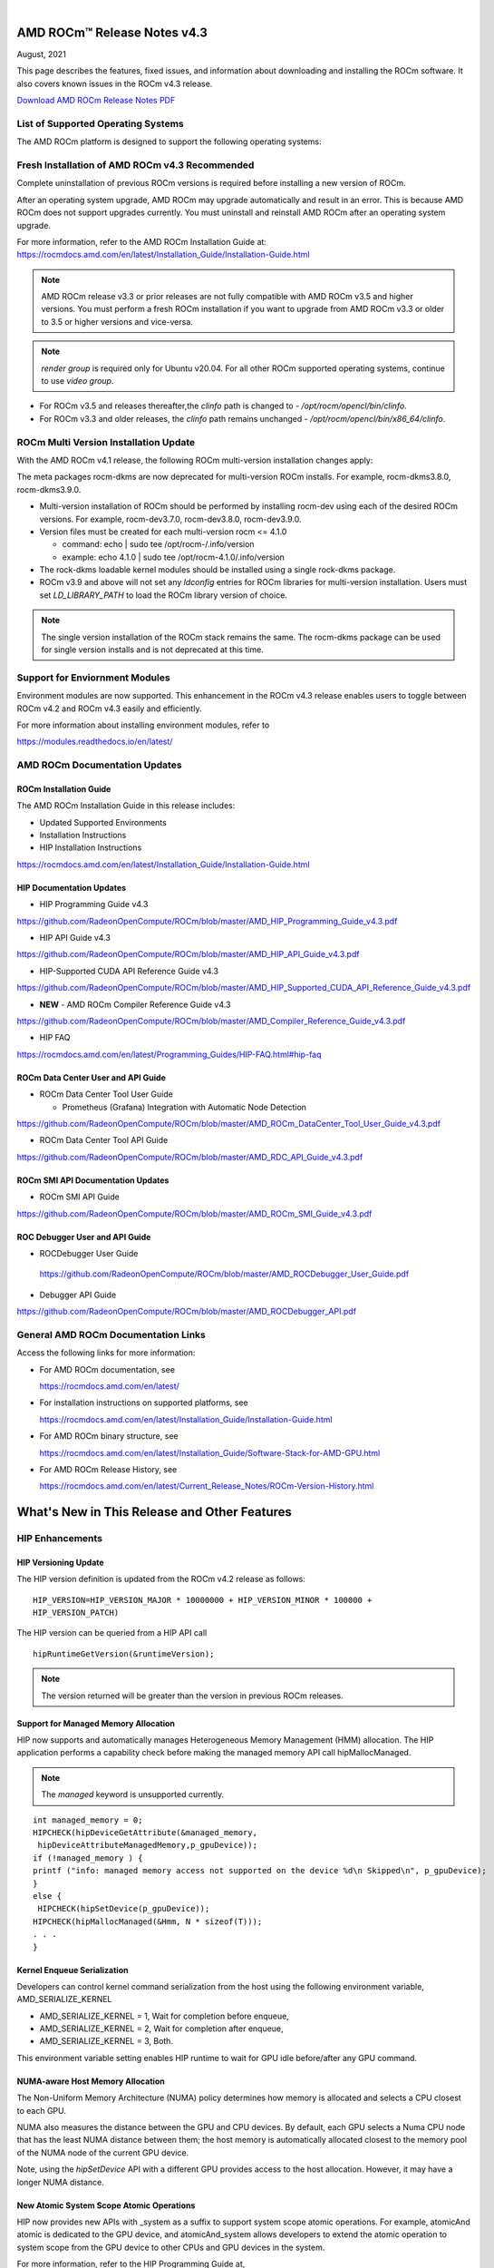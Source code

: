 .. image:: /Current_Release_Notes/amdblack.jpg
|



=====================================
AMD ROCm™ Release Notes v4.3
=====================================
August, 2021

This page describes the features, fixed issues, and information about downloading and installing the ROCm software. It also covers known issues in the ROCm v4.3 release.

`Download AMD ROCm Release Notes PDF <https://github.com/RadeonOpenCompute/ROCm>`__


List of Supported Operating Systems
-----------------------------------

The AMD ROCm platform is designed to support the following operating systems:

.. image:: OSKernel.PNG
   :alt: Screenshot



Fresh Installation of AMD ROCm v4.3 Recommended
-----------------------------------------------

Complete uninstallation of previous ROCm versions is required before installing a new version of ROCm. 

.. note::

After an operating system upgrade, AMD ROCm may upgrade automatically and result in an error. This is because AMD ROCm does not support upgrades currently. You must uninstall and reinstall AMD ROCm after an operating system upgrade. 

For more information, refer to the AMD ROCm Installation Guide at:
https://rocmdocs.amd.com/en/latest/Installation_Guide/Installation-Guide.html

.. note::

   AMD ROCm release v3.3 or prior releases are not fully compatible with AMD ROCm v3.5 and higher versions. You must perform a fresh ROCm installation if you want to upgrade from AMD ROCm v3.3 or older to 3.5 or higher versions and vice-versa.
   
.. note::

   *render group* is required only for Ubuntu v20.04. For all other ROCm supported operating systems, continue to use *video group*.
   

-  For ROCm v3.5 and releases thereafter,the *clinfo* path is changed to
   - */opt/rocm/opencl/bin/clinfo*.

-  For ROCm v3.3 and older releases, the *clinfo* path remains unchanged
   - */opt/rocm/opencl/bin/x86_64/clinfo*.


   
ROCm Multi Version Installation Update
---------------------------------------

With the AMD ROCm v4.1 release, the following ROCm multi-version installation changes apply:

The meta packages rocm-dkms are now deprecated for multi-version ROCm installs. For example, rocm-dkms3.8.0, rocm-dkms3.9.0.

-   Multi-version installation of ROCm should be performed by installing rocm-dev using each of the desired ROCm versions. For example, rocm-dev3.7.0, rocm-dev3.8.0, rocm-dev3.9.0.

-  Version files must be created for each multi-version rocm <= 4.1.0

   -  command: echo \| sudo tee /opt/rocm-/.info/version

   -  example: echo 4.1.0 \| sudo tee /opt/rocm-4.1.0/.info/version

-  The rock-dkms loadable kernel modules should be installed using a single rock-dkms package.

- ROCm v3.9 and above will not set any *ldconfig* entries for ROCm libraries for multi-version installation.  Users must set *LD_LIBRARY_PATH* to load the ROCm library version of choice.

.. note::

   The single version installation of the ROCm stack remains the same. The rocm-dkms package can be used for single version installs and is not deprecated at this time.
   
Support for Enviornment Modules
-------------------------------

Environment modules are now supported. This enhancement in the ROCm v4.3 release enables users to toggle between ROCm v4.2 and ROCm v4.3 easily
and efficiently.

For more information about installing environment modules, refer to

https://modules.readthedocs.io/en/latest/



AMD ROCm Documentation Updates
-----------------------------------

ROCm Installation Guide
===========================

The AMD ROCm Installation Guide in this release includes:

-  Updated Supported Environments

-  Installation Instructions

-  HIP Installation Instructions


https://rocmdocs.amd.com/en/latest/Installation_Guide/Installation-Guide.html


HIP Documentation Updates
===========================

- HIP Programming Guide v4.3 

https://github.com/RadeonOpenCompute/ROCm/blob/master/AMD_HIP_Programming_Guide_v4.3.pdf

- HIP API Guide v4.3

https://github.com/RadeonOpenCompute/ROCm/blob/master/AMD_HIP_API_Guide_v4.3.pdf

- HIP-Supported CUDA API Reference Guide v4.3

https://github.com/RadeonOpenCompute/ROCm/blob/master/AMD_HIP_Supported_CUDA_API_Reference_Guide_v4.3.pdf

- **NEW** - AMD ROCm Compiler Reference Guide v4.3 

https://github.com/RadeonOpenCompute/ROCm/blob/master/AMD_Compiler_Reference_Guide_v4.3.pdf

- HIP FAQ

https://rocmdocs.amd.com/en/latest/Programming_Guides/HIP-FAQ.html#hip-faq


ROCm Data Center User and API Guide
====================================

-  ROCm Data Center Tool User Guide

   -  Prometheus (Grafana) Integration with Automatic Node Detection

https://github.com/RadeonOpenCompute/ROCm/blob/master/AMD_ROCm_DataCenter_Tool_User_Guide_v4.3.pdf

-  ROCm Data Center Tool API Guide

https://github.com/RadeonOpenCompute/ROCm/blob/master/AMD_RDC_API_Guide_v4.3.pdf

   
ROCm SMI API Documentation Updates
===================================
   
-  ROCm SMI API Guide

https://github.com/RadeonOpenCompute/ROCm/blob/master/AMD_ROCm_SMI_Guide_v4.3.pdf


ROC Debugger User and API Guide 
===================================

- ROCDebugger User Guide 

 https://github.com/RadeonOpenCompute/ROCm/blob/master/AMD_ROCDebugger_User_Guide.pdf

- Debugger API Guide 

https://github.com/RadeonOpenCompute/ROCm/blob/master/AMD_ROCDebugger_API.pdf 


General AMD ROCm Documentation Links
------------------------------------

Access the following links for more information:

-  For AMD ROCm documentation, see

   https://rocmdocs.amd.com/en/latest/

-  For installation instructions on supported platforms, see

   https://rocmdocs.amd.com/en/latest/Installation_Guide/Installation-Guide.html

-  For AMD ROCm binary structure, see

   https://rocmdocs.amd.com/en/latest/Installation_Guide/Software-Stack-for-AMD-GPU.html

-  For AMD ROCm Release History, see

   https://rocmdocs.amd.com/en/latest/Current_Release_Notes/ROCm-Version-History.html
   
   


==============================================
What's New in This Release and Other Features
==============================================

HIP Enhancements
----------------

HIP Versioning Update
======================

The HIP version definition is updated from the ROCm v4.2 release as
follows:

::

       HIP_VERSION=HIP_VERSION_MAJOR * 10000000 + HIP_VERSION_MINOR * 100000 + 
       HIP_VERSION_PATCH)

The HIP version can be queried from a HIP API call

::

       hipRuntimeGetVersion(&runtimeVersion);  

.. note::
   
   The version returned will be greater than the version in previous ROCm releases.


Support for Managed Memory Allocation
=======================================

HIP now supports and automatically manages Heterogeneous Memory Management (HMM) allocation. The HIP application performs a capability
check before making the managed memory API call hipMallocManaged.

.. note::

   The *managed* keyword is unsupported currently.

::

       int managed_memory = 0;
       HIPCHECK(hipDeviceGetAttribute(&managed_memory,
        hipDeviceAttributeManagedMemory,p_gpuDevice));
       if (!managed_memory ) {
       printf ("info: managed memory access not supported on the device %d\n Skipped\n", p_gpuDevice);
       }
       else {
        HIPCHECK(hipSetDevice(p_gpuDevice));
       HIPCHECK(hipMallocManaged(&Hmm, N * sizeof(T)));
       . . .
       }

Kernel Enqueue Serialization
=============================

Developers can control kernel command serialization from the host using the following environment variable, AMD_SERIALIZE_KERNEL

-  AMD_SERIALIZE_KERNEL = 1, Wait for completion before enqueue,

-  AMD_SERIALIZE_KERNEL = 2, Wait for completion after enqueue,

-  AMD_SERIALIZE_KERNEL = 3, Both.

This environment variable setting enables HIP runtime to wait for GPU idle before/after any GPU command.

NUMA-aware Host Memory Allocation
==================================

The Non-Uniform Memory Architecture (NUMA) policy determines how memory is allocated and selects a CPU closest to each GPU.

NUMA also measures the distance between the GPU and CPU devices. By default, each GPU selects a Numa CPU node that has the least NUMA
distance between them; the host memory is automatically allocated closest to the memory pool of the NUMA node of the current GPU device.

Note, using the *hipSetDevice* API with a different GPU provides access to the host allocation. However, it may have a longer NUMA distance.

New Atomic System Scope Atomic Operations
==========================================

HIP now provides new APIs with \_system as a suffix to support system scope atomic operations. For example, atomicAnd atomic is dedicated to
the GPU device, and atomicAnd_system allows developers to extend the atomic operation to system scope from the GPU device to other CPUs and
GPU devices in the system.

For more information, refer to the HIP Programming Guide at,

https://github.com/RadeonOpenCompute/ROCm/blob/master/AMD_HIP_Programming_Guide_v4.3.pdf

Indirect Function Call and C++ Virtual Functions
=================================================

While the new release of the ROCm compiler supports indirect function calls and C++ virtual functions on a device, there are some known
limitations and issues.

**Limitations**

-  An address to a function is device specific. Note, a function address taken on the host can not be used on a device, and a function address
   taken on a device can not be used on the host. On a system with multiple devices, an address taken on one device can not be used on a
   different device.

-  C++ virtual functions only work on the device where the object was constructed.

-  Indirect call to a device function with function scope shared memory allocation is not supported. For example, LDS.

-  Indirect call to a device function defined in a source file different than the calling function/kernel is only supported when compiling the
   entire program with -fgpu-rdc.

**Known Issues in This Release**

-  Programs containing kernels with different launch bounds may crash when making an indirect function call. This issue is due to a
   compiler issue miscalculating the register budget for the callee function.

-  Programs may not work correctly when making an indirect call to a function that uses more resources. For example, scratch memory,
   shared memory, registers made available by the caller.

-  Compiling a program with objects with pure or deleted virtual functions on the device will result in a linker error. This issue is
   due to the missing implementation of some C++ runtime functions on the device.

-  Constructing an object with virtual functions in private or shared memory may crash the program due to a compiler issue when generating
   code for the constructor.



ROCm Data Center Tool
---------------------
Prometheus (Grafana) Integration with Automatic Node Detection
================================================================

The ROCm Data Center (RDC) tool enables you to use Consul to discover the rdc_prometheus service automatically. Consul is a service mesh
solution providing a full-featured control plane with service discovery, configuration, and segmentation functionality. or more information,
refer to their website at https://www.consul.io/docs/intro.

The ROCm Data Center Tool uses Consul for health checks of RDC's integration with the Prometheus plug-in (rdc_prometheus), and these
checks provide information on its efficiency.

Previously, when a new compute node was added, users had to change prometheus_targets.json to use Consul manually. Now, with the Consul
agent integration, a new compute node can be discovered automatically. 

For more information, refer to the ROCm Data Center Tool User Guide at,

https://github.com/RadeonOpenCompute/ROCm/blob/master/AMD_ROCm_DataCenter_Tool_User_Guide_v4.3.pdf


Coarse Grain Utilization
=========================

This feature provides a counter that displays the coarse grain GPU usage information, as shown below.

Sample output

::

           $ rocm_smi.py --showuse
           ============================== % time GPU is busy =============================
                  GPU[0] : GPU use (%): 0
                  GPU[0] : GFX Activity: 3401


Add 64-bit Energy Accumulator In-band
=======================================

This feature provides an average value of energy consumed over time in a free-flowing RAPL counter, a 64-bit Energy Accumulator.

Sample output

::

       $ rocm_smi.py --showenergycounter
       =============================== Consumed Energy ================================
       GPU[0] : Energy counter: 2424868
       GPU[0] : Accumulated Energy (uJ): 0.0   


Support for Continuous Clocks Values
======================================

ROCm SMI will support continuous clock values instead of the previous discrete levels. Moving forward the updated sysfs file will consist of
only MIN and MAX values and the user can set the clock value in the given range.

Sample output:

::

       $ rocm_smi.py --setsrange 551 1270 
       Do you accept these terms? [y/N] y                                                                                    
       ============================= Set Valid sclk Range=======
       GPU[0]          : Successfully set sclk from 551(MHz) to 1270(MHz)                                                     
       GPU[1]          : Successfully set sclk from 551(MHz) to 1270(MHz)                                                     
       =========================================================================
                          
       $ rocm_smi.py --showsclkrange                                                                                                                                                                    
       ============================ Show Valid sclk Range======                     

       GPU[0]          : Valid sclk range: 551Mhz - 1270Mhz                                                                  
       GPU[1]          : Valid sclk range: 551Mhz - 1270Mhz             


Memory Utilization Counters
============================

This feature provides a counter display memory utilization information as shown below.

Sample output

::

          $ rocm_smi.py --showmemuse
       ========================== Current Memory Use ==============================

       GPU[0] : GPU memory use (%): 0
       GPU[0] : Memory Activity: 0


Performance Determinism
=========================

ROCm SMI supports performance determinism as a unique mode of operation. Performance variations are minimal as this enhancement allows users to
control the entry and exit to set a soft maximum (ceiling) for the GFX clock.

Sample output

::

       $ rocm_smi.py --setperfdeterminism 650
       cat pp_od_clk_voltage
       GFXCLK:                
       0: 500Mhz
       1: 650Mhz *
       2: 1200Mhz
       $ rocm_smi.py --resetperfdeterminism    

..note::

The idle clock will not take up higher clock values if no workload is running. After enabling determinism, users can run a GFX
workload to set performance determinism to the desired clock value in the valid range.

::

   * GFX clock could either be less than or equal to the max value set in this mode. GFX clock will be at the max clock set in this mode only when required by the running workload.

   * VDDGFX will be higher by an offset (75mv or so based on PPTable) in the determinism mode.


HBM Temperature Metric Per Stack
==================================

This feature will enable ROCm SMI to report all HBM temperature values as shown below.

Sample output

::

       $ rocm_smi.py -showtemp
       ================================= Temperature =================================
       GPU[0] : Temperature (Sensor edge) (C): 29.0
       GPU[0] : Temperature (Sensor junction) (C): 36.0
       GPU[0] : Temperature (Sensor memory) (C): 45.0
       GPU[0] : Temperature (Sensor HBM 0) (C): 43.0
       GPU[0] : Temperature (Sensor HBM 1) (C): 42.0
       GPU[0] : Temperature (Sensor HBM 2) (C): 44.0
       GPU[0] : Temperature (Sensor HBM 3) (C): 45.0



ROCm Math and Communication Libraries
-------------------------------------

rocBLAS
========
**Optimizations**

-  Improved performance of non-batched and batched rocblas_Xgemv for
   gfx908 when m <= 15000 and n <= 15000

-  Improved performance of non-batched and batched rocblas_sgemv and
   rocblas_dgemv for gfx906 when m <= 6000 and n <= 6000

-  Improved the overall performance of non-batched and batched
   rocblas_cgemv for gfx906

-  Improved the overall performance of rocblas_Xtrsv

For more information, refer to

https://rocblas.readthedocs.io/en/master/

rocRAND
========

**Enhancements**

-  gfx90a support added

-  gfx1030 support added

-  gfx803 supported re-enabled

**Fixed**

-  Memory leaks in Poisson tests has been fixed.

-  Memory leaks when generator has been created but setting
   seed/offset/dimensions display an exception has been fixed.

For more information, refer to

https://rocrand.readthedocs.io/en/latest/

rocSOLVER
==========

**Enhancements**

Linear solvers for general non-square systems:

-  GELS now supports underdetermined and transposed cases

-  Inverse of triangular matrices

-  TRTRI (with batched and strided_batched versions)

-  Out-of-place general matrix inversion

-  GETRI_OUTOFPLACE (with batched and strided_batched versions)

-  Argument names for the benchmark client now match argument names from
   the public API

**Fixed Issues**

-  Known issues with Thin-SVD. The problem was identified in the test
   specification, not in the thin-SVD implementation or the rocBLAS
   gemm_batched routines.

-  Benchmark client longer crashes as a result of leading dimension or
   stride arguments not being provided on the command line.

**Optimizations**

-  Improved general performance of matrix inversion (GETRI)

For more information, refer to

https://rocsolver.readthedocs.io/en/latest/

rocSPARSE
===========

**Enhancements**

-  (batched) tridiagonal solver with and without pivoting

-  dense matrix sparse vector multiplication (gemvi)

-  support for gfx90a

-  sampled dense-dense matrix multiplication (sddmm)

**Improvements**

-  client matrix download mechanism

-  boost dependency in clients removed

For more information, refer to

https://rocsparse.readthedocs.io/en/latest/usermanual.html#rocsparse-gebsrmv

hipBLAS
=========

**Enhancements**

-  Added *hipblasStatusToString*

**Fixed**

-  Added catch() blocks around API calls to prevent the leak of C++
   exceptions

rocFFT
=======

**Changes**

-  Re-split device code into single-precision, double-precision, and
   miscellaneous kernels.

**Fixed Issues**

-  double-precision planar->planar transpose.

-  3D transforms with unusual strides, for SBCC-optimized sizes.

-  Improved buffer placement logic.

For more information, refer to

https://rocfft.readthedocs.io/en/rocm-4.3.0/

hipFFT
=======

**Fixed Issues**

-  CMAKE updates

-  Added callback API in hipfftXt.h header.

rocALUTION
============

**Enhancements**

-  Support for gfx90a target

-  Support for gfx1030 target

**Improvements**

-  Install script

For more information, refer to

rocTHRUST
===========

**Enhancements**

-  Updated to match upstream Thrust 1.11

-  gfx90a support added

-  gfx803 support re-enabled


hipCUB
=======

Enhancements

-  DiscardOutputIterator to backend header

https://hipcub.readthedocs.io/en/latest/


ROCProfiler Enhancements
------------------------

Tracing Multiple MPI Ranks
===========================

When tracing multiple MPI ranks in ROCm v4.3, users must use the form:

::

       mpirun ... <mpi args> ... rocprof ... <rocprof args> ... application ... <application args>
       

**NOTE**: This feature differs from ROCm v4.2 (and lower), which used 

*"rocprof...mpirun...application"*

This change was made to enable ROCProfiler to handle process forking better and launching via mpirun (and related) executables.

From a user perspective, this new execution mode requires:

1. Generation of trace data per MPI (or process) rank.

2. Use of the new "merge_traces.sh" utility script (see: ) to combine traces from multiple processes into a unified trace for profiling. You can access the utility script at,

https://github.com/ROCm-Developer-Tools/rocprofiler/blob/rocm-4.3.x/bin/merge_traces.sh

For example, to accomplish step #1, ROCm provides a simple bash wrapper that demonstrates how to generate a unique output directory per process:

::

       $ cat wrapper.sh
       #! /usr/bin/env bash
       if [[ -n ${OMPI_COMM_WORLD_RANK+z} ]]; then
        # mpich
       export MPI_RANK=${OMPI_COMM_WORLD_RANK}
       elif [[ -n ${MV2_COMM_WORLD_RANK+z} ]]; then
       # ompi
       export MPI_RANK=${MV2_COMM_WORLD_RANK}
       fi
       args="$*"
       pid="$$"
       outdir="rank_${pid}_${MPI_RANK}"
       outfile="results_${pid}_${MPI_RANK}.csv"
       eval "rocprof -d ${outdir} -o ${outdir}/${outfile} $*"

This script:

-  Determines the global MPI rank (implemented here for OpenMPI and
   MPICH only)

-  Determines the process id of the MPI rank

-  Generates a unique output directory using the two

To invoke this wrapper, use the following command:

::

       mpirun <mpi args> ./wrapper.sh --hip-trace <application> <args>

This generates an output directory for each used MPI rank. For example,

::

       $ ls -ld rank_* | awk {'print $5" "$9'}
       4096 rank_513555_0
       4096 rank_513556_1

Finally, these traces may be combined using the merge traces script () at,

https://github.com/ROCm-Developer-Tools/rocprofiler/blob/rocm-4.3.x/bin/merge_traces.sh

For example,

::

       $  ./merge_traces.sh -h
       Script for aggregating results from multiple rocprofiler out directries.
       Full path: /opt/rocm/bin/merge_traces.sh
       Usage:
       merge_traces.sh -o <outputdir> [<inputdir>...]

Use the following input arguments to the merge_traces.sh script to control which traces are merged and where the resulting merged trace is
saved.

-  -o <*outputdir*> - output directory where the results are aggregated.

-  <*inputdir*>â€¦ - space-separated list of rocprofiler directories. If
   not specified, CWD is used.

The file 'unified/results.json' is generated, and the resulting unified/results.json file contains trace data from both MPI ranks.

**Known issue for ROCProfiler**

Collecting several counter collection passes (multiple "pmc:" lines in an counter input file) is not supported in a single run.

The workaround is to break the multiline counter input file into multiple single-line counter input files and execute runs.



Known Issues
--------------

The following are the known issues in this release.

Upgrade to AMD ROCm v4.3 Not Supported
==========================================

An upgrade from previous releases to AMD ROCm v4.3 is not supported. A complete uninstallation of previous ROCm versions is required before
installing a new version of ROCm.


\_LAUNCH BOUNDS_Ignored During Kernel Launch
=============================================

The HIP runtime returns the hipErrorLaunchFailure error code when an application tries to launch kernel with a block size larger than the
launch bounds mentioned during compile time. If no launch bounds were specified during the compile time, the default value of 1024 is assumed.
Refer to the HIP trace for more information about the failing kernel. A sample error in the trace is shown below:

Snippet of the HIP trace

::

       :3:devprogram.cpp           :2504: 2227377746776 us: Using Code Object V4.
       :3:hip_module.cpp           :361 : 2227377768546 us: 7670 : [7f7c6eddd180] ihipModuleLaunchKernel ( 0x0x16fe080, 2048, 1, 1, 1024, 1, 1, 0, stream:  <null>, 0x7ffded8ad260, char array:<null>, event:0, event:0, 0, 0 )
       :1:hip_module.cpp           :254 : 2227377768572 us: Launch params (1024, 1, 1) are larger than launch bounds (64) for      kernel _Z8MyKerneliPd
       :3:hip_platform.cpp         :667 : 2227377768577 us: 7670 : [7f7c6eddd180] ihipLaunchKernel: Returned hipErrorLaunchFailure         :
       :3:hip_module.cpp           :493 : 2227377768581 us: 7670 : [7f7c6eddd180] hipLaunchKernel: Returned hipErrorLaunchFailure :

There is no known workaround at this time.

PYCACHE Folder Exists After ROCM SMI Library Uninstallation
=================================================================

Users may observe that the /opt/rocm-x/bin/**pycache** folder continues to exist even after the rocm_smi_lib uninstallation. 

**Workaround**: Delete the /opt/rocm-x/bin/**pycache** folder manually before uninstalling rocm_smi_lib.


===============
Deploying ROCm
===============

AMD hosts both Debian and RPM repositories for the ROCm v4.x packages.

For more information on ROCM installation on all platforms, see

https://rocmdocs.amd.com/en/latest/Installation_Guide/Installation-Guide.html


